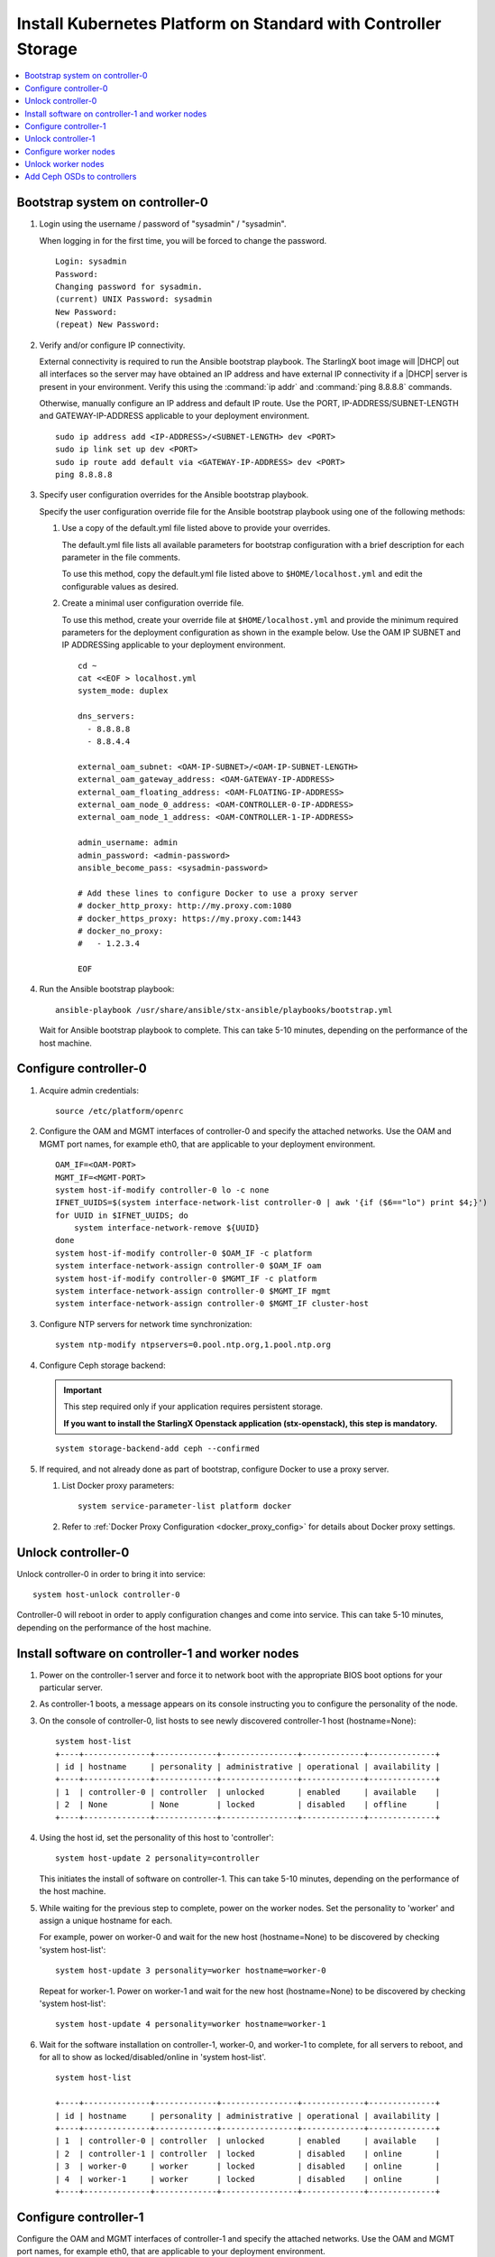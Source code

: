
.. _controller_storage_install_kubernetes:

===============================================================
Install Kubernetes Platform on Standard with Controller Storage
===============================================================

.. contents::
   :local:
   :depth: 1

.. only:: starlingx

   This section describes the steps to install the StarlingX Kubernetes
   platform on a **StarlingX R5.0 Standard with Controller Storage**
   deployment configuration.

   -------------------
   Create bootable USB
   -------------------

   Refer to :ref:`Bootable USB <bootable_usb>` for instructions on how to
   create a bootable USB with the StarlingX ISO on your system.

   --------------------------------
   Install software on controller-0
   --------------------------------

   .. include:: inc-install-software-on-controller.rest
      :start-after: incl-install-software-controller-0-standard-start
      :end-before: incl-install-software-controller-0-standard-end

--------------------------------
Bootstrap system on controller-0
--------------------------------

.. incl-bootstrap-sys-controller-0-standard-start:

#. Login using the username / password of "sysadmin" / "sysadmin".

   When logging in for the first time, you will be forced to change the
   password.

   ::

      Login: sysadmin
      Password:
      Changing password for sysadmin.
      (current) UNIX Password: sysadmin
      New Password:
      (repeat) New Password:

#. Verify and/or configure IP connectivity.

   External connectivity is required to run the Ansible bootstrap playbook. The
   StarlingX boot image will |DHCP| out all interfaces so the server may have
   obtained an IP address and have external IP connectivity if a |DHCP| server
   is present in your environment. Verify this using the :command:`ip addr` and
   :command:`ping 8.8.8.8` commands.

   Otherwise, manually configure an IP address and default IP route. Use the
   PORT, IP-ADDRESS/SUBNET-LENGTH and GATEWAY-IP-ADDRESS applicable to your
   deployment environment.

   ::

      sudo ip address add <IP-ADDRESS>/<SUBNET-LENGTH> dev <PORT>
      sudo ip link set up dev <PORT>
      sudo ip route add default via <GATEWAY-IP-ADDRESS> dev <PORT>
      ping 8.8.8.8

#. Specify user configuration overrides for the Ansible bootstrap playbook.

   .. only:: starlingx

      Ansible is used to bootstrap StarlingX on controller-0. Key files for
      Ansible configuration are:

      ``/etc/ansible/hosts``
         The default Ansible inventory file. Contains a single host: localhost.

      ``/usr/share/ansible/stx-ansible/playbooks/bootstrap.yml``
         The Ansible bootstrap playbook.

      ``/usr/share/ansible/stx-ansible/playbooks/host_vars/bootstrap/default.yml``
         The default configuration values for the bootstrap playbook.

      ``sysadmin home directory ($HOME)``
         The default location where Ansible looks for and imports user
         configuration override files for hosts. For example:
         ``$HOME/<hostname>.yml``.

      .. include:: ../ansible_install_time_only.txt

   Specify the user configuration override file for the Ansible bootstrap
   playbook using one of the following methods:

   #. Use a copy of the default.yml file listed above to provide your overrides.

      The default.yml file lists all available parameters for bootstrap
      configuration with a brief description for each parameter in the file
      comments.

      To use this method, copy the default.yml file listed above to
      ``$HOME/localhost.yml`` and edit the configurable values as desired.

   #. Create a minimal user configuration override file.

      To use this method, create your override file at ``$HOME/localhost.yml``
      and provide the minimum required parameters for the deployment configuration
      as shown in the example below. Use the OAM IP SUBNET and IP ADDRESSing
      applicable to your deployment environment.

      ::

        cd ~
        cat <<EOF > localhost.yml
        system_mode: duplex

        dns_servers:
          - 8.8.8.8
          - 8.8.4.4

        external_oam_subnet: <OAM-IP-SUBNET>/<OAM-IP-SUBNET-LENGTH>
        external_oam_gateway_address: <OAM-GATEWAY-IP-ADDRESS>
        external_oam_floating_address: <OAM-FLOATING-IP-ADDRESS>
        external_oam_node_0_address: <OAM-CONTROLLER-0-IP-ADDRESS>
        external_oam_node_1_address: <OAM-CONTROLLER-1-IP-ADDRESS>

        admin_username: admin
        admin_password: <admin-password>
        ansible_become_pass: <sysadmin-password>

        # Add these lines to configure Docker to use a proxy server
        # docker_http_proxy: http://my.proxy.com:1080
        # docker_https_proxy: https://my.proxy.com:1443
        # docker_no_proxy:
        #   - 1.2.3.4

        EOF

   .. only:: partner

      .. include:: ../../../_includes/install-playbook-values-aws.rest

   .. only:: starlingx

      Refer to :ref:`Ansible Bootstrap Configurations
      <ansible_bootstrap_configs>` for information on additional Ansible
      bootstrap configurations for advanced Ansible bootstrap scenarios, such
      as Docker proxies when deploying behind a firewall, etc. Refer to
      :ref:`Docker Proxy configuration <docker_proxy_config>` for details about
      Docker proxy settings.

#. Run the Ansible bootstrap playbook:

   ::

      ansible-playbook /usr/share/ansible/stx-ansible/playbooks/bootstrap.yml

   Wait for Ansible bootstrap playbook to complete.
   This can take 5-10 minutes, depending on the performance of the host machine.

.. incl-bootstrap-sys-controller-0-standard-end:


----------------------
Configure controller-0
----------------------

.. incl-config-controller-0-storage-start:

#. Acquire admin credentials:

   ::

     source /etc/platform/openrc

#. Configure the OAM and MGMT interfaces of controller-0 and specify the
   attached networks. Use the OAM and MGMT port names, for example eth0, that are
   applicable to your deployment environment.

   ::

     OAM_IF=<OAM-PORT>
     MGMT_IF=<MGMT-PORT>
     system host-if-modify controller-0 lo -c none
     IFNET_UUIDS=$(system interface-network-list controller-0 | awk '{if ($6=="lo") print $4;}')
     for UUID in $IFNET_UUIDS; do
         system interface-network-remove ${UUID}
     done
     system host-if-modify controller-0 $OAM_IF -c platform
     system interface-network-assign controller-0 $OAM_IF oam
     system host-if-modify controller-0 $MGMT_IF -c platform
     system interface-network-assign controller-0 $MGMT_IF mgmt
     system interface-network-assign controller-0 $MGMT_IF cluster-host

#. Configure NTP servers for network time synchronization:

   ::

     system ntp-modify ntpservers=0.pool.ntp.org,1.pool.ntp.org

#. Configure Ceph storage backend:

   .. important::

      This step required only if your application requires
      persistent storage.

      **If you want to install the StarlingX Openstack application
      (stx-openstack), this step is mandatory.**

   ::

    system storage-backend-add ceph --confirmed

#. If required, and not already done as part of bootstrap, configure Docker to
   use a proxy server.

   #. List Docker proxy parameters:

      ::

       system service-parameter-list platform docker

   #. Refer to :ref:`Docker Proxy Configuration <docker_proxy_config>` for
      details about Docker proxy settings.

.. only:: starlingx


   *************************************
   OpenStack-specific host configuration
   *************************************

   .. important::

      **This step is required only if the StarlingX OpenStack application
      (stx-openstack) will be installed.**

   #. **For OpenStack only:** Assign OpenStack host labels to controller-0 in
      support of installing the stx-openstack manifest and helm-charts later.

      ::

        system host-label-assign controller-0 openstack-control-plane=enabled

   #. **For OpenStack only:** Configure the system setting for the vSwitch.

      StarlingX has OVS (kernel-based) vSwitch configured as default:

      * Runs in a container; defined within the helm charts of stx-openstack
        manifest.
      * Shares the core(s) assigned to the platform.

      If you require better performance, OVS-DPDK (OVS with the Data Plane
      Development Kit, which is supported only on bare metal hardware) should be
      used:

      * Runs directly on the host (it is not containerized).
      * Requires that at least 1 core be assigned/dedicated to the vSwitch function.

      To deploy the default containerized OVS:

      ::

        system modify --vswitch_type none

      Do not run any vSwitch directly on the host, instead, use the containerized
      OVS defined in the helm charts of stx-openstack manifest.

      To deploy OVS-|DPDK|, run the following command:

      ::

        system modify --vswitch_type ovs-dpdk
        system host-cpu-modify -f vswitch -p0 1 controller-0

      Once vswitch_type is set to OVS-|DPDK|, any subsequent nodes created
      will default to automatically assigning 1 vSwitch core for AIO
      controllers and 2 vSwitch cores for compute-labeled worker nodes.

      When using OVS-|DPDK|, configure vSwitch memory per node with the
      following command:

      ::

         system host-memory-modify -f <function> -1G <1G hugepages number> <hostname or id> <processor>

      For example:

      ::

         system host-memory-modify -f vswitch -1G 1 worker-0 0

      |VMs| created in an OVS-|DPDK| environment must be configured to use huge pages
      to enable networking and must use a flavor with property: hw:mem_page_size=large

      Configure the huge pages for VMs in an OVS-|DPDK| environment with the command:

      ::

         system host-memory-modify -1G <1G hugepages number> <hostname or id> <processor>

      For example:

      ::

         system host-memory-modify worker-0 0 -1G 10

      .. note::

         After controller-0 is unlocked, changing vswitch_type requires
         locking and unlocking all compute-labeled worker nodes (and/or AIO
         controllers) to apply the change.

      .. incl-config-controller-0-storage-end:

-------------------
Unlock controller-0
-------------------

Unlock controller-0 in order to bring it into service:

::

  system host-unlock controller-0

Controller-0 will reboot in order to apply configuration changes and come into
service. This can take 5-10 minutes, depending on the performance of the host
machine.

-------------------------------------------------
Install software on controller-1 and worker nodes
-------------------------------------------------

#. Power on the controller-1 server and force it to network boot with the
   appropriate BIOS boot options for your particular server.

#. As controller-1 boots, a message appears on its console instructing you to
   configure the personality of the node.

#. On the console of controller-0, list hosts to see newly discovered controller-1
   host (hostname=None):

   ::

     system host-list
     +----+--------------+-------------+----------------+-------------+--------------+
     | id | hostname     | personality | administrative | operational | availability |
     +----+--------------+-------------+----------------+-------------+--------------+
     | 1  | controller-0 | controller  | unlocked       | enabled     | available    |
     | 2  | None         | None        | locked         | disabled    | offline      |
     +----+--------------+-------------+----------------+-------------+--------------+

#. Using the host id, set the personality of this host to 'controller':

   ::

     system host-update 2 personality=controller

   This initiates the install of software on controller-1.
   This can take 5-10 minutes, depending on the performance of the host machine.

#. While waiting for the previous step to complete, power on the worker nodes.
   Set the personality to 'worker' and assign a unique hostname for each.

   For example, power on worker-0 and wait for the new host (hostname=None) to
   be discovered by checking 'system host-list':

   ::

     system host-update 3 personality=worker hostname=worker-0

   Repeat for worker-1. Power on worker-1 and wait for the new host (hostname=None) to
   be discovered by checking 'system host-list':

   ::

     system host-update 4 personality=worker hostname=worker-1

#. Wait for the software installation on controller-1, worker-0, and worker-1 to
   complete, for all servers to reboot, and for all to show as locked/disabled/online in
   'system host-list'.

   ::

     system host-list

     +----+--------------+-------------+----------------+-------------+--------------+
     | id | hostname     | personality | administrative | operational | availability |
     +----+--------------+-------------+----------------+-------------+--------------+
     | 1  | controller-0 | controller  | unlocked       | enabled     | available    |
     | 2  | controller-1 | controller  | locked         | disabled    | online       |
     | 3  | worker-0     | worker      | locked         | disabled    | online       |
     | 4  | worker-1     | worker      | locked         | disabled    | online       |
     +----+--------------+-------------+----------------+-------------+--------------+

----------------------
Configure controller-1
----------------------

.. incl-config-controller-1-start:

Configure the OAM and MGMT interfaces of controller-1 and specify the attached
networks. Use the OAM and MGMT port names, for example eth0, that are applicable
to your deployment environment.

(Note that the MGMT interface is partially set up automatically by the network
install procedure.)

::

  OAM_IF=<OAM-PORT>
  MGMT_IF=<MGMT-PORT>
  system host-if-modify controller-1 $OAM_IF -c platform
  system interface-network-assign controller-1 $OAM_IF oam
  system interface-network-assign controller-1 $MGMT_IF cluster-host

.. only:: starlingx

   *************************************
   OpenStack-specific host configuration
   *************************************

   .. important::

      **This step is required only if the StarlingX OpenStack application
      (stx-openstack) will be installed.**

   **For OpenStack only:** Assign OpenStack host labels to controller-1 in support
   of installing the stx-openstack manifest and helm-charts later.

   ::

      system host-label-assign controller-1 openstack-control-plane=enabled

.. incl-config-controller-1-end:

-------------------
Unlock controller-1
-------------------

.. incl-unlock-controller-1-start:

Unlock controller-1 in order to bring it into service:

::

  system host-unlock controller-1

Controller-1 will reboot in order to apply configuration changes and come into
service. This can take 5-10 minutes, depending on the performance of the host
machine.

.. incl-unlock-controller-1-end:

----------------------
Configure worker nodes
----------------------

#. Add the third Ceph monitor to a worker node:

   (The first two Ceph monitors are automatically assigned to controller-0 and
   controller-1.)

   ::

     system ceph-mon-add worker-0

#. Wait for the worker node monitor to complete configuration:

   ::

     system ceph-mon-list
     +--------------------------------------+-------+--------------+------------+------+
     | uuid                                 | ceph_ | hostname     | state      | task |
     |                                      | mon_g |              |            |      |
     |                                      | ib    |              |            |      |
     +--------------------------------------+-------+--------------+------------+------+
     | 64176b6c-e284-4485-bb2a-115dee215279 | 20    | controller-1 | configured | None |
     | a9ca151b-7f2c-4551-8167-035d49e2df8c | 20    | controller-0 | configured | None |
     | f76bc385-190c-4d9a-aa0f-107346a9907b | 20    | worker-0     | configured | None |
     +--------------------------------------+-------+--------------+------------+------+

#. Assign the cluster-host network to the MGMT interface for the worker nodes:

   (Note that the MGMT interfaces are partially set up automatically by the
   network install procedure.)

   ::

     for NODE in worker-0 worker-1; do
        system interface-network-assign $NODE mgmt0 cluster-host
     done

#. Configure data interfaces for worker nodes. Use the DATA port names, for
   example eth0, that are applicable to your deployment environment.

   .. important::

        This step is **required** for OpenStack.

        This step is optional for Kubernetes: Do this step if using |SRIOV| network
        attachments in hosted application containers.

   For Kubernetes |SRIOV| network attachments:

   * Configure |SRIOV| device plug in:

     ::

      for NODE in worker-0 worker-1; do
         system host-label-assign ${NODE} sriovdp=enabled
      done

   * If planning on running DPDK in containers on this host, configure the number
     of 1G Huge pages required on both |NUMA| nodes:

     ::

        for NODE in worker-0 worker-1; do
           system host-memory-modify ${NODE} 0 -1G 100
           system host-memory-modify ${NODE} 1 -1G 100
        done

   For both Kubernetes and OpenStack:

   ::

      DATA0IF=<DATA-0-PORT>
      DATA1IF=<DATA-1-PORT>
      PHYSNET0='physnet0'
      PHYSNET1='physnet1'
      SPL=/tmp/tmp-system-port-list
      SPIL=/tmp/tmp-system-host-if-list

      # configure the datanetworks in sysinv, prior to referencing it
      # in the ``system host-if-modify`` command'.
      system datanetwork-add ${PHYSNET0} vlan
      system datanetwork-add ${PHYSNET1} vlan

      for NODE in worker-0 worker-1; do
        echo "Configuring interface for: $NODE"
        set -ex
        system host-port-list ${NODE} --nowrap > ${SPL}
        system host-if-list -a ${NODE} --nowrap > ${SPIL}
        DATA0PCIADDR=$(cat $SPL | grep $DATA0IF |awk '{print $8}')
        DATA1PCIADDR=$(cat $SPL | grep $DATA1IF |awk '{print $8}')
        DATA0PORTUUID=$(cat $SPL | grep ${DATA0PCIADDR} | awk '{print $2}')
        DATA1PORTUUID=$(cat $SPL | grep ${DATA1PCIADDR} | awk '{print $2}')
        DATA0PORTNAME=$(cat $SPL | grep ${DATA0PCIADDR} | awk '{print $4}')
        DATA1PORTNAME=$(cat $SPL | grep ${DATA1PCIADDR} | awk '{print $4}')
        DATA0IFUUID=$(cat $SPIL | awk -v DATA0PORTNAME=$DATA0PORTNAME '($12 ~ DATA0PORTNAME) {print $2}')
        DATA1IFUUID=$(cat $SPIL | awk -v DATA1PORTNAME=$DATA1PORTNAME '($12 ~ DATA1PORTNAME) {print $2}')
        system host-if-modify -m 1500 -n data0 -c data ${NODE} ${DATA0IFUUID}
        system host-if-modify -m 1500 -n data1 -c data ${NODE} ${DATA1IFUUID}
        system interface-datanetwork-assign ${NODE} ${DATA0IFUUID} ${PHYSNET0}
        system interface-datanetwork-assign ${NODE} ${DATA1IFUUID} ${PHYSNET1}
        set +ex
      done

.. only:: starlingx

   *************************************
   OpenStack-specific host configuration
   *************************************

   .. important::

      **This step is required only if the StarlingX OpenStack application
      (stx-openstack) will be installed.**

   #. **For OpenStack only:** Assign OpenStack host labels to the worker nodes in
      support of installing the stx-openstack manifest and helm-charts later.

      ::

         for NODE in worker-0 worker-1; do
            system host-label-assign $NODE  openstack-compute-node=enabled
            system host-label-assign $NODE  openvswitch=enabled
            system host-label-assign $NODE  sriov=enabled
         done

   #. **For OpenStack only:** Set up disk partition for nova-local volume group,
      which is needed for stx-openstack nova ephemeral disks.

      ::

         for NODE in worker-0 worker-1; do
            echo "Configuring Nova local for: $NODE"
            ROOT_DISK=$(system host-show ${NODE} | grep rootfs | awk '{print $4}')
            ROOT_DISK_UUID=$(system host-disk-list ${NODE} --nowrap | grep ${ROOT_DISK} | awk '{print $2}')
            PARTITION_SIZE=10
            NOVA_PARTITION=$(system host-disk-partition-add -t lvm_phys_vol ${NODE} ${ROOT_DISK_UUID} ${PARTITION_SIZE})
            NOVA_PARTITION_UUID=$(echo ${NOVA_PARTITION} | grep -ow "| uuid | [a-z0-9\-]* |" | awk '{print $4}')
            system host-lvg-add ${NODE} nova-local
            system host-pv-add ${NODE} nova-local ${NOVA_PARTITION_UUID}
         done

--------------------
Unlock worker nodes
--------------------

Unlock worker nodes in order to bring them into service:

::

  for NODE in worker-0 worker-1; do
     system host-unlock $NODE
  done

The worker nodes will reboot in order to apply configuration changes and come into
service. This can take 5-10 minutes, depending on the performance of the host machine.

----------------------------
Add Ceph OSDs to controllers
----------------------------

#. Add |OSDs| to controller-0. The following example adds |OSDs| to the `sdb` disk:

   .. important::

      This step requires a configured Ceph storage backend.

   ::

     HOST=controller-0
     DISKS=$(system host-disk-list ${HOST})
     TIERS=$(system storage-tier-list ceph_cluster)
     OSDs="/dev/sdb"
     for OSD in $OSDs; do
        system host-stor-add ${HOST} $(echo "$DISKS" | grep "$OSD" | awk '{print $2}') --tier-uuid $(echo "$TIERS" | grep storage | awk '{print $2}')
        while true; do system host-stor-list ${HOST} | grep ${OSD} | grep configuring; if [ $? -ne 0 ]; then break; fi; sleep 1; done
     done

     system host-stor-list $HOST

#. Add |OSDs| to controller-1. The following example adds |OSDs| to the `sdb` disk:

   .. important::

      This step requires a configured Ceph storage backend.

   ::

     HOST=controller-1
     DISKS=$(system host-disk-list ${HOST})
     TIERS=$(system storage-tier-list ceph_cluster)
     OSDs="/dev/sdb"
     for OSD in $OSDs; do
         system host-stor-add ${HOST} $(echo "$DISKS" | grep "$OSD" | awk '{print $2}') --tier-uuid $(echo "$TIERS" | grep storage | awk '{print $2}')
         while true; do system host-stor-list ${HOST} | grep ${OSD} | grep configuring; if [ $? -ne 0 ]; then break; fi; sleep 1; done
     done

   ::

     system host-stor-list $HOST

.. only:: starlingx

   ----------
   Next steps
   ----------

   .. include:: ../kubernetes_install_next.txt
